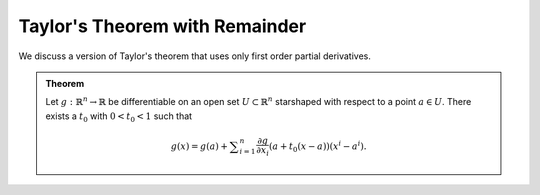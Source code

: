 Taylor's Theorem with Remainder
================================


We discuss a version of Taylor's theorem that uses only first order partial derivatives.

.. admonition:: Theorem

	Let :math:`g:\mathbb{R}^n \to \mathbb{R}` be differentiable on an open set :math:`U \subset \mathbb{R}^n` starshaped with respect to a point :math:`a \in U`.
	There exists a :math:`t_0` with :math:`0 < t_0 < 1` such that 

	.. math::
		g(x) = g(a) + \sum _{i=1}^n \frac {\partial g}{\partial x_i} (a + t_0(x-a)) (x^i - a^i).

